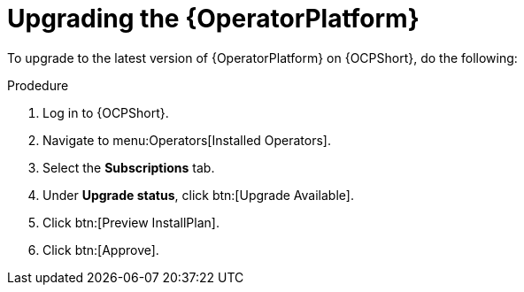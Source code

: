 [id="operator-upgrade{context}"]

= Upgrading the {OperatorPlatform}


[role=_abstract]

To upgrade to the latest version of {OperatorPlatform} on {OCPShort}, do the following:

.Prodedure
. Log in to {OCPShort}.
. Navigate to menu:Operators[Installed Operators].
. Select the *Subscriptions* tab.
. Under *Upgrade status*, click btn:[Upgrade Available].
. Click btn:[Preview InstallPlan].
. Click btn:[Approve].
